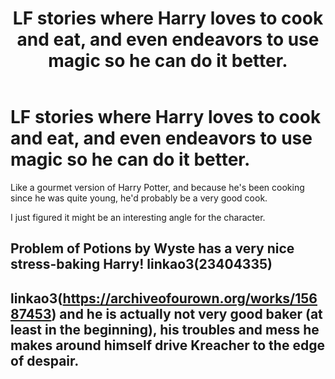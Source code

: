 #+TITLE: LF stories where Harry loves to cook and eat, and even endeavors to use magic so he can do it better.

* LF stories where Harry loves to cook and eat, and even endeavors to use magic so he can do it better.
:PROPERTIES:
:Author: shinshikaizer
:Score: 6
:DateUnix: 1551051739.0
:DateShort: 2019-Feb-25
:FlairText: Request
:END:
Like a gourmet version of Harry Potter, and because he's been cooking since he was quite young, he'd probably be a very good cook.

I just figured it might be an interesting angle for the character.


** Problem of Potions by Wyste has a very nice stress-baking Harry! linkao3(23404335)
:PROPERTIES:
:Author: RL109531
:Score: 2
:DateUnix: 1551055396.0
:DateShort: 2019-Feb-25
:END:


** linkao3([[https://archiveofourown.org/works/15687453/chapters/36450108][https://archiveofourown.org/works/15687453]]) and he is actually not very good baker (at least in the beginning), his troubles and mess he makes around himself drive Kreacher to the edge of despair.
:PROPERTIES:
:Author: ceplma
:Score: 2
:DateUnix: 1551083210.0
:DateShort: 2019-Feb-25
:END:
